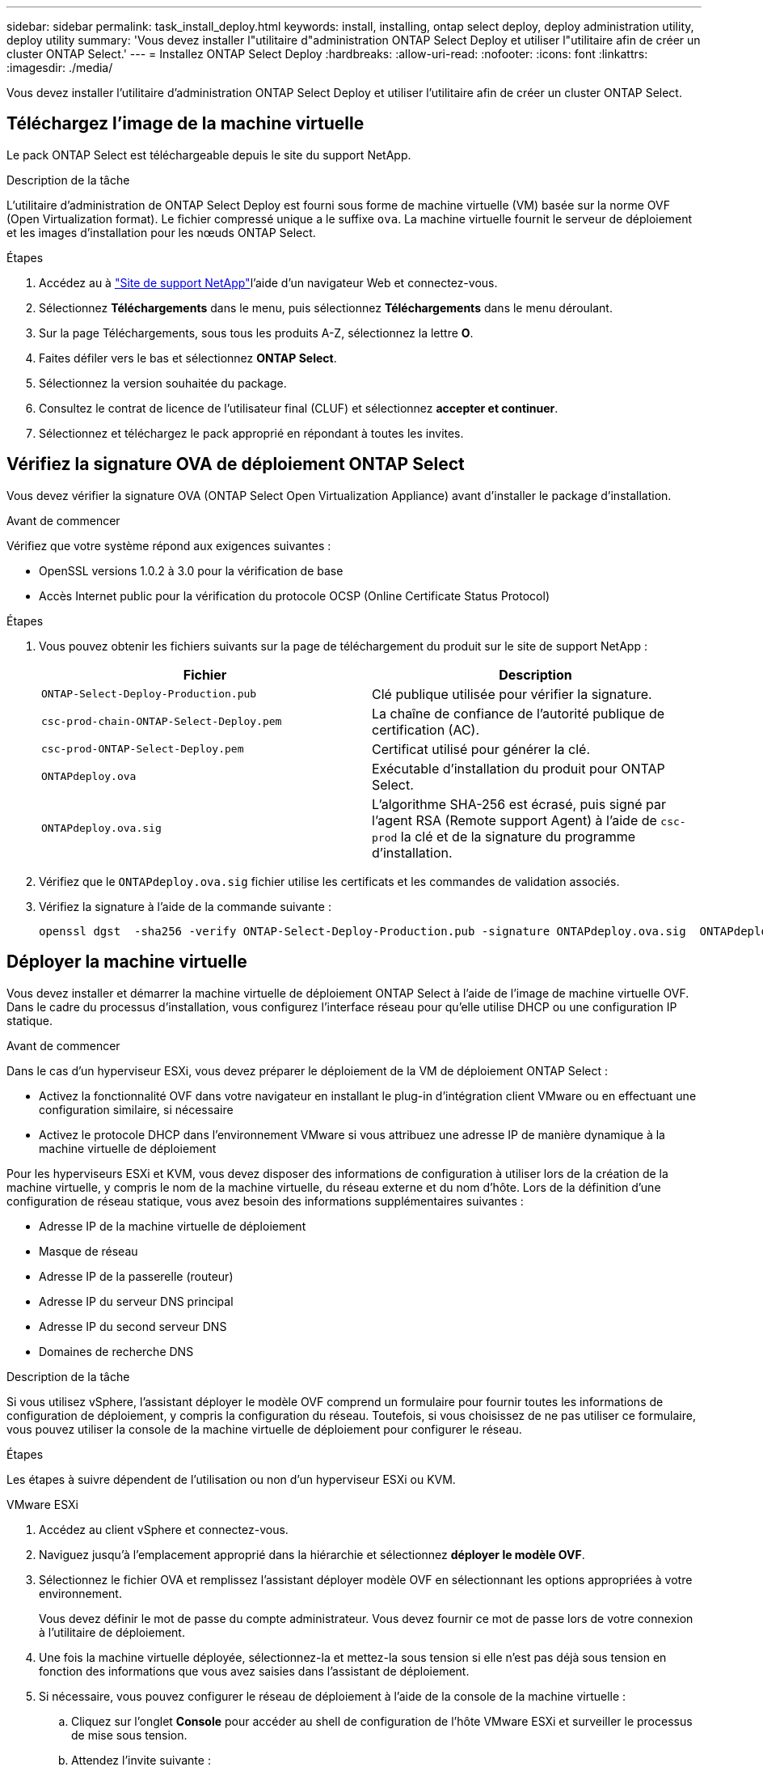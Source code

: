 ---
sidebar: sidebar 
permalink: task_install_deploy.html 
keywords: install, installing, ontap select deploy, deploy administration utility, deploy utility 
summary: 'Vous devez installer l"utilitaire d"administration ONTAP Select Deploy et utiliser l"utilitaire afin de créer un cluster ONTAP Select.' 
---
= Installez ONTAP Select Deploy
:hardbreaks:
:allow-uri-read: 
:nofooter: 
:icons: font
:linkattrs: 
:imagesdir: ./media/


[role="lead"]
Vous devez installer l'utilitaire d'administration ONTAP Select Deploy et utiliser l'utilitaire afin de créer un cluster ONTAP Select.



== Téléchargez l'image de la machine virtuelle

Le pack ONTAP Select est téléchargeable depuis le site du support NetApp.

.Description de la tâche
L'utilitaire d'administration de ONTAP Select Deploy est fourni sous forme de machine virtuelle (VM) basée sur la norme OVF (Open Virtualization format). Le fichier compressé unique a le suffixe `ova`. La machine virtuelle fournit le serveur de déploiement et les images d'installation pour les nœuds ONTAP Select.

.Étapes
. Accédez au à link:https://mysupport.netapp.com/site/["Site de support NetApp"^]l'aide d'un navigateur Web et connectez-vous.
. Sélectionnez *Téléchargements* dans le menu, puis sélectionnez *Téléchargements* dans le menu déroulant.
. Sur la page Téléchargements, sous tous les produits A-Z, sélectionnez la lettre *O*.
. Faites défiler vers le bas et sélectionnez *ONTAP Select*.
. Sélectionnez la version souhaitée du package.
. Consultez le contrat de licence de l'utilisateur final (CLUF) et sélectionnez *accepter et continuer*.
. Sélectionnez et téléchargez le pack approprié en répondant à toutes les invites.




== Vérifiez la signature OVA de déploiement ONTAP Select

Vous devez vérifier la signature OVA (ONTAP Select Open Virtualization Appliance) avant d'installer le package d'installation.

.Avant de commencer
Vérifiez que votre système répond aux exigences suivantes :

* OpenSSL versions 1.0.2 à 3.0 pour la vérification de base
* Accès Internet public pour la vérification du protocole OCSP (Online Certificate Status Protocol)


.Étapes
. Vous pouvez obtenir les fichiers suivants sur la page de téléchargement du produit sur le site de support NetApp :
+
[cols="2*"]
|===
| Fichier | Description 


| `ONTAP-Select-Deploy-Production.pub` | Clé publique utilisée pour vérifier la signature. 


| `csc-prod-chain-ONTAP-Select-Deploy.pem` | La chaîne de confiance de l'autorité publique de certification (AC). 


| `csc-prod-ONTAP-Select-Deploy.pem` | Certificat utilisé pour générer la clé. 


| `ONTAPdeploy.ova` | Exécutable d'installation du produit pour ONTAP Select. 


| `ONTAPdeploy.ova.sig` | L'algorithme SHA-256 est écrasé, puis signé par l'agent RSA (Remote support Agent) à l'aide de `csc-prod` la clé et de la signature du programme d'installation. 
|===
. Vérifiez que le `ONTAPdeploy.ova.sig` fichier utilise les certificats et les commandes de validation associés.
. Vérifiez la signature à l'aide de la commande suivante :
+
[listing]
----
openssl dgst  -sha256 -verify ONTAP-Select-Deploy-Production.pub -signature ONTAPdeploy.ova.sig  ONTAPdeploy.ova
----




== Déployer la machine virtuelle

Vous devez installer et démarrer la machine virtuelle de déploiement ONTAP Select à l'aide de l'image de machine virtuelle OVF. Dans le cadre du processus d'installation, vous configurez l'interface réseau pour qu'elle utilise DHCP ou une configuration IP statique.

.Avant de commencer
Dans le cas d'un hyperviseur ESXi, vous devez préparer le déploiement de la VM de déploiement ONTAP Select :

* Activez la fonctionnalité OVF dans votre navigateur en installant le plug-in d'intégration client VMware ou en effectuant une configuration similaire, si nécessaire
* Activez le protocole DHCP dans l'environnement VMware si vous attribuez une adresse IP de manière dynamique à la machine virtuelle de déploiement


Pour les hyperviseurs ESXi et KVM, vous devez disposer des informations de configuration à utiliser lors de la création de la machine virtuelle, y compris le nom de la machine virtuelle, du réseau externe et du nom d'hôte. Lors de la définition d'une configuration de réseau statique, vous avez besoin des informations supplémentaires suivantes :

* Adresse IP de la machine virtuelle de déploiement
* Masque de réseau
* Adresse IP de la passerelle (routeur)
* Adresse IP du serveur DNS principal
* Adresse IP du second serveur DNS
* Domaines de recherche DNS


.Description de la tâche
Si vous utilisez vSphere, l'assistant déployer le modèle OVF comprend un formulaire pour fournir toutes les informations de configuration de déploiement, y compris la configuration du réseau. Toutefois, si vous choisissez de ne pas utiliser ce formulaire, vous pouvez utiliser la console de la machine virtuelle de déploiement pour configurer le réseau.

.Étapes
Les étapes à suivre dépendent de l'utilisation ou non d'un hyperviseur ESXi ou KVM.

[role="tabbed-block"]
====
.VMware ESXi
--
. Accédez au client vSphere et connectez-vous.
. Naviguez jusqu'à l'emplacement approprié dans la hiérarchie et sélectionnez *déployer le modèle OVF*.
. Sélectionnez le fichier OVA et remplissez l'assistant déployer modèle OVF en sélectionnant les options appropriées à votre environnement.
+
Vous devez définir le mot de passe du compte administrateur. Vous devez fournir ce mot de passe lors de votre connexion à l'utilitaire de déploiement.

. Une fois la machine virtuelle déployée, sélectionnez-la et mettez-la sous tension si elle n'est pas déjà sous tension en fonction des informations que vous avez saisies dans l'assistant de déploiement.
. Si nécessaire, vous pouvez configurer le réseau de déploiement à l'aide de la console de la machine virtuelle :
+
.. Cliquez sur l'onglet *Console* pour accéder au shell de configuration de l'hôte VMware ESXi et surveiller le processus de mise sous tension.
.. Attendez l'invite suivante :
+
Nom d'hôte :

.. Saisissez le nom de l'hôte et appuyez sur *entrée*.
.. Attendez l'invite suivante :
+
Saisissez un mot de passe pour l'utilisateur admin :

.. Saisissez le mot de passe et appuyez sur *entrée*.
.. Attendez l'invite suivante :
+
Utiliser DHCP pour définir les informations de mise en réseau ? [n] :

.. Tapez *n* pour définir une configuration IP statique ou *y* pour utiliser DHCP, puis sélectionnez *entrée*.
.. Si vous choisissez une configuration statique, fournissez toutes les informations de configuration réseau nécessaires.




--
.KVM
--
. Connectez-vous à l'interface de ligne de commande sur le serveur Linux :
+
[listing]
----
ssh root@<ip_address>
----
. Créer un nouveau répertoire et extraire l'image brute de la machine virtuelle :
+
[listing]
----
mkdir /home/select_deploy25
cd /home/select_deploy25
mv /root/<file_name> .
tar -xzvf <file_name>
----
. Créez et démarrez la machine virtuelle KVM en exécutant l'utilitaire d'administration de déploiement :
+
[listing]
----
virt-install --name=select-deploy --vcpus=2 --ram=4096 --os-variant=debian10 --controller=scsi,model=virtio-scsi --disk path=/home/deploy/ONTAPdeploy.raw,device=disk,bus=scsi,format=raw --network "type=bridge,source=ontap-br,model=virtio,virtualport_type=openvswitch" --console=pty --import --noautoconsole
----
. Si nécessaire, vous pouvez configurer le réseau de déploiement à l'aide de la console de la machine virtuelle :
+
.. Se connecter à la console VM :
+
[listing]
----
virsh console <vm_name>
----
.. Attendez l'invite suivante :
+
[listing]
----
Host name :
----
.. Tapez le nom d'hôte et sélectionnez *entrée*.
.. Attendez l'invite suivante :
+
[listing]
----
Use DHCP to set networking information? [n]:
----
.. Tapez *n* pour définir une configuration IP statique ou *y* pour utiliser DHCP, puis sélectionnez *entrée*.
.. Si vous choisissez une configuration statique, fournissez toutes les informations de configuration réseau nécessaires.




--
====


== Connectez-vous à l'interface Web de déploiement

Vous devez vous connecter à l'interface utilisateur Web pour confirmer que l'utilitaire de déploiement est disponible et effectuer la configuration initiale.

.Étapes
. Pointez votre navigateur vers l'utilitaire de déploiement à l'aide de l'adresse IP ou du nom de domaine :
+
`\https://<ip_address>/`

. Indiquez le nom et le mot de passe du compte administrateur (admin) et connectez-vous.
. Si la fenêtre contextuelle *Bienvenue dans ONTAP Select* s'affiche, vérifiez les conditions préalables et sélectionnez *OK* pour continuer.
. Si c'est la première fois que vous vous êtes connecté et que vous n'avez pas installé le déploiement à l'aide de l'assistant disponible avec vCenter, fournissez les informations de configuration suivantes lorsque vous y êtes invité :
+
** Nouveau mot de passe pour le compte administrateur (obligatoire)
** AutoSupport (en option)
** Serveur vCenter avec identifiants de compte (facultatif)




.Informations associées
link:task_cli_signing_in.html["Connectez-vous pour déployer à l'aide de SSH"]
